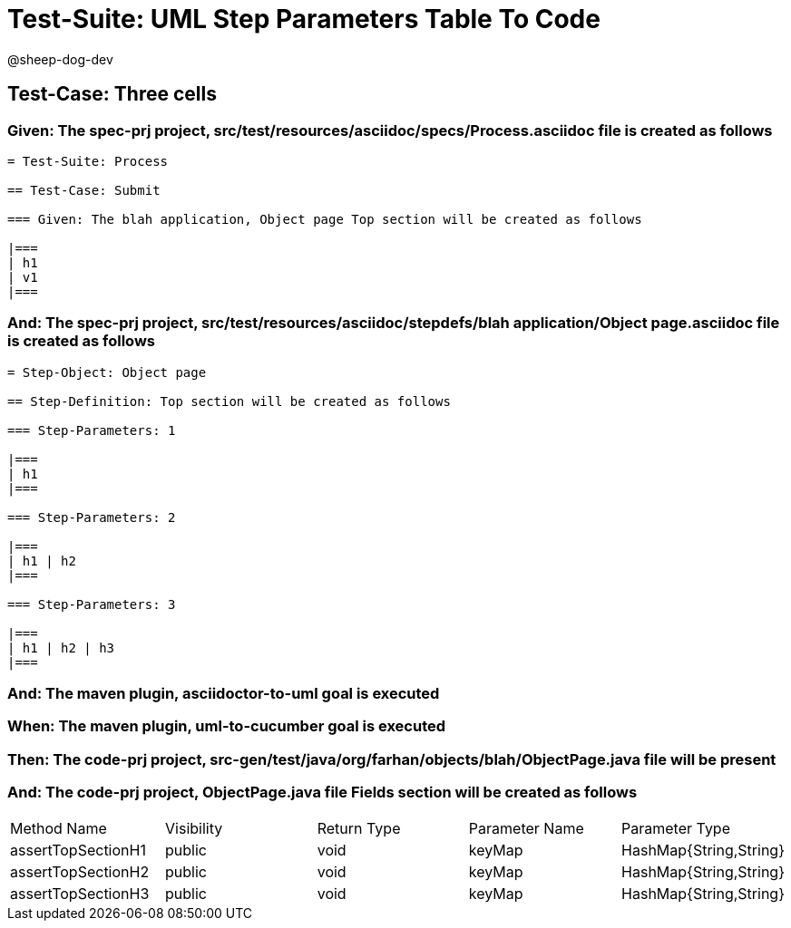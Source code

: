 = Test-Suite: UML Step Parameters Table To Code

@sheep-dog-dev

== Test-Case: Three cells

=== Given: The spec-prj project, src/test/resources/asciidoc/specs/Process.asciidoc file is created as follows

----
= Test-Suite: Process

== Test-Case: Submit

=== Given: The blah application, Object page Top section will be created as follows

|===
| h1
| v1
|===
----

=== And: The spec-prj project, src/test/resources/asciidoc/stepdefs/blah application/Object page.asciidoc file is created as follows

----
= Step-Object: Object page

== Step-Definition: Top section will be created as follows

=== Step-Parameters: 1

|===
| h1
|===

=== Step-Parameters: 2

|===
| h1 | h2
|===

=== Step-Parameters: 3

|===
| h1 | h2 | h3
|===
----

=== And: The maven plugin, asciidoctor-to-uml goal is executed

=== When: The maven plugin, uml-to-cucumber goal is executed

=== Then: The code-prj project, src-gen/test/java/org/farhan/objects/blah/ObjectPage.java file will be present

=== And: The code-prj project, ObjectPage.java file Fields section will be created as follows

|===
| Method Name        | Visibility | Return Type | Parameter Name | Parameter Type        
| assertTopSectionH1 | public     | void        | keyMap         | HashMap{String,String}
| assertTopSectionH2 | public     | void        | keyMap         | HashMap{String,String}
| assertTopSectionH3 | public     | void        | keyMap         | HashMap{String,String}
|===

